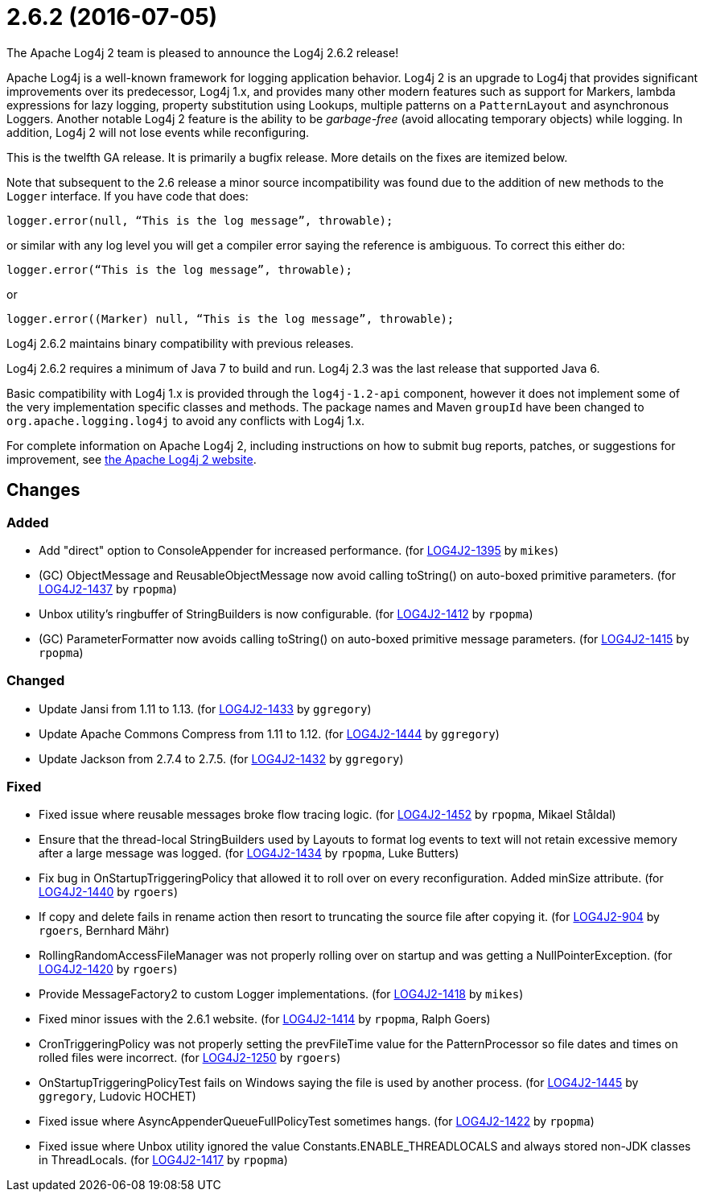 ////
    Licensed to the Apache Software Foundation (ASF) under one or more
    contributor license agreements.  See the NOTICE file distributed with
    this work for additional information regarding copyright ownership.
    The ASF licenses this file to You under the Apache License, Version 2.0
    (the "License"); you may not use this file except in compliance with
    the License.  You may obtain a copy of the License at

         https://www.apache.org/licenses/LICENSE-2.0

    Unless required by applicable law or agreed to in writing, software
    distributed under the License is distributed on an "AS IS" BASIS,
    WITHOUT WARRANTIES OR CONDITIONS OF ANY KIND, either express or implied.
    See the License for the specific language governing permissions and
    limitations under the License.
////

////
*DO NOT EDIT THIS FILE!!*
This file is automatically generated from the release changelog directory!
////

= 2.6.2 (2016-07-05)
The Apache Log4j 2 team is pleased to announce the Log4j 2.6.2 release!

Apache Log4j is a well-known framework for logging application behavior.
Log4j 2 is an upgrade to Log4j that provides significant improvements over its predecessor, Log4j 1.x, and provides many other modern features such as support for Markers, lambda expressions for lazy logging, property substitution using Lookups, multiple patterns on a `PatternLayout` and asynchronous Loggers.
Another notable Log4j 2 feature is the ability to be _garbage-free_ (avoid allocating temporary objects) while logging.
In addition, Log4j 2 will not lose events while reconfiguring.

This is the twelfth GA release.
It is primarily a bugfix release.
More details on the fixes are itemized below.

Note that subsequent to the 2.6 release a minor source incompatibility was found due to the addition of new methods to the `Logger` interface.
If you have code that does:

[source,java]
----
logger.error(null, “This is the log message”, throwable);
----

or similar with any log level you will get a compiler error saying the reference is ambiguous.
To correct this either do:

[source,java]
----
logger.error(“This is the log message”, throwable);
----

or

[source,java]
----
logger.error((Marker) null, “This is the log message”, throwable);
----

Log4j 2.6.2 maintains binary compatibility with previous releases.

Log4j 2.6.2 requires a minimum of Java 7 to build and run.
Log4j 2.3 was the last release that supported Java 6.

Basic compatibility with Log4j 1.x is provided through the `log4j-1.2-api` component, however it does
not implement some of the very implementation specific classes and methods.
The package names and Maven `groupId` have been changed to `org.apache.logging.log4j` to avoid any conflicts with Log4j 1.x.

For complete information on Apache Log4j 2, including instructions on how to submit bug reports, patches, or suggestions for improvement, see http://logging.apache.org/log4j/2.x/[the Apache Log4j 2 website].

== Changes

=== Added

* Add "direct" option to ConsoleAppender for increased performance. (for https://issues.apache.org/jira/browse/LOG4J2-1395[LOG4J2-1395] by `mikes`)
* (GC) ObjectMessage and ReusableObjectMessage now avoid calling toString() on auto-boxed primitive parameters. (for https://issues.apache.org/jira/browse/LOG4J2-1437[LOG4J2-1437] by `rpopma`)
* Unbox utility's ringbuffer of StringBuilders is now configurable. (for https://issues.apache.org/jira/browse/LOG4J2-1412[LOG4J2-1412] by `rpopma`)
* (GC) ParameterFormatter now avoids calling toString() on auto-boxed primitive message parameters. (for https://issues.apache.org/jira/browse/LOG4J2-1415[LOG4J2-1415] by `rpopma`)

=== Changed

* Update Jansi from 1.11 to 1.13. (for https://issues.apache.org/jira/browse/LOG4J2-1433[LOG4J2-1433] by `ggregory`)
* Update Apache Commons Compress from 1.11 to 1.12. (for https://issues.apache.org/jira/browse/LOG4J2-1444[LOG4J2-1444] by `ggregory`)
* Update Jackson from 2.7.4 to 2.7.5. (for https://issues.apache.org/jira/browse/LOG4J2-1432[LOG4J2-1432] by `ggregory`)

=== Fixed

* Fixed issue where reusable messages broke flow tracing logic. (for https://issues.apache.org/jira/browse/LOG4J2-1452[LOG4J2-1452] by `rpopma`, Mikael Ståldal)
* Ensure that the thread-local StringBuilders used by Layouts to format log events to text will not
        retain excessive memory after a large message was logged. (for https://issues.apache.org/jira/browse/LOG4J2-1434[LOG4J2-1434] by `rpopma`, Luke Butters)
* Fix bug in OnStartupTriggeringPolicy that allowed it to roll over on every reconfiguration. Added
        minSize attribute. (for https://issues.apache.org/jira/browse/LOG4J2-1440[LOG4J2-1440] by `rgoers`)
* If copy and delete fails in rename action then resort to truncating the source file after copying it. (for https://issues.apache.org/jira/browse/LOG4J2-904[LOG4J2-904] by `rgoers`, Bernhard Mähr)
* RollingRandomAccessFileManager was not properly rolling over on startup and was getting a NullPointerException. (for https://issues.apache.org/jira/browse/LOG4J2-1420[LOG4J2-1420] by `rgoers`)
* Provide MessageFactory2 to custom Logger implementations. (for https://issues.apache.org/jira/browse/LOG4J2-1418[LOG4J2-1418] by `mikes`)
* Fixed minor issues with the 2.6.1 website. (for https://issues.apache.org/jira/browse/LOG4J2-1414[LOG4J2-1414] by `rpopma`, Ralph Goers)
* CronTriggeringPolicy was not properly setting the prevFileTime value for the PatternProcessor so
        file dates and times on rolled files were incorrect. (for https://issues.apache.org/jira/browse/LOG4J2-1250[LOG4J2-1250] by `rgoers`)
* OnStartupTriggeringPolicyTest fails on Windows saying the file is used by another process. (for https://issues.apache.org/jira/browse/LOG4J2-1445[LOG4J2-1445] by `ggregory`, Ludovic HOCHET)
* Fixed issue where AsyncAppenderQueueFullPolicyTest sometimes hangs. (for https://issues.apache.org/jira/browse/LOG4J2-1422[LOG4J2-1422] by `rpopma`)
* Fixed issue where Unbox utility ignored the value Constants.ENABLE_THREADLOCALS and always stored non-JDK classes in ThreadLocals. (for https://issues.apache.org/jira/browse/LOG4J2-1417[LOG4J2-1417] by `rpopma`)
